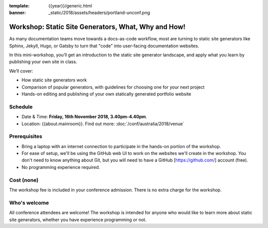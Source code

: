 :template: {{year}}/generic.html
:banner: _static/2018/assets/headers/portland-unconf.png

Workshop: Static Site Generators, What, Why and How!
=====================================================

As many documentation teams move towards a docs-as-code workflow, most are
turning to static site generators like Sphinx, Jekyll, Hugo, or Gatsby to turn
that "code" into user-facing documentation websites.

In this mini-workshop, you’ll get an introduction to the static site generator
landscape, and apply what you learn by publishing your own site in class.

We’ll cover:

- How static site generators work

- Comparison of popular generators, with guidelines for choosing one for your next project

- Hands-on editing and publishing of your own statically generated portfolio website

Schedule
--------

- Date & Time: **Friday, 16th November 2018, 3.40pm-4.40pm**.
- Location: {{about.mainroom}}. Find out more:
  :doc:`/conf/australia/2018/venue`

Prerequisites
-------------

- Bring a laptop with an internet connection to participate in the hands-on portion of the workshop.

- For ease of setup, we'll be using the GitHub web UI to work on the websites we'll create in the workshop. You don't need to know anything about Git, but you will need to have a GitHub [https://github.com/] account (free).

- No programming experience required.

Cost (none)
-----------

The workshop fee is included in your conference admission.
There is no extra charge for the workshop.

Who's welcome
-------------

All conference attendees are welcome! The workshop is intended for anyone who
would like to learn more about static site generators, whether you have
experience programming or not.

